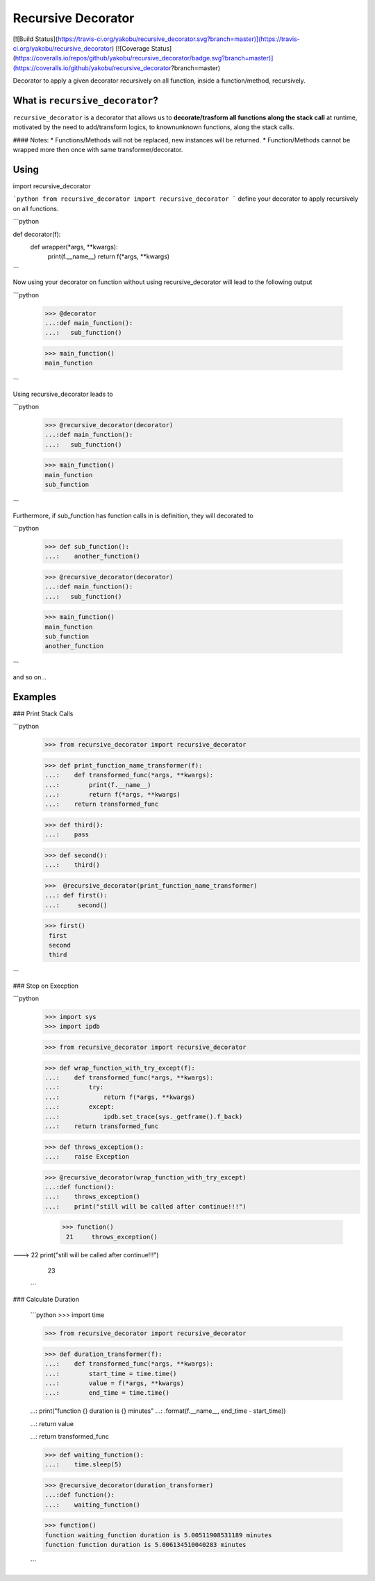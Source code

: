 Recursive Decorator
===================
[![Build Status](https://travis-ci.org/yakobu/recursive_decorator.svg?branch=master)](https://travis-ci.org/yakobu/recursive_decorator)
[![Coverage Status](https://coveralls.io/repos/github/yakobu/recursive_decorator/badge.svg?branch=master)](https://coveralls.io/github/yakobu/recursive_decorator?branch=master)

Decorator to apply a given decorator recursively on all function, inside a function/method, recursively.

What is ``recursive_decorator``?
--------------------------------

``recursive_decorator`` is a decorator that allows us to **decorate/trasform all functions along the stack call** at runtime, motivated by the need to add/transform logics, to known\unknown functions, along the stack calls.

#### Notes:
* Functions/Methods will not be replaced, new instances will be returned.
* Function/Methods cannot be wrapped more then once with same transformer/decorator.


Using
-----
import recursive_decorator

```python
from recursive_decorator import recursive_decorator
```
define your decorator to apply recursively on all functions.

```python

def decorator(f):
   def wrapper(*args, **kwargs):
      print(f.__name__)
      return f(*args, **kwargs)
```

Now using your decorator on function without using recursive_decorator will lead to the following output

```python

   >>> @decorator
   ...:def main_function():
   ...:   sub_function()

   >>> main_function()
   main_function
  
```

Using recursive_decorator leads to

```python

   >>> @recursive_decorator(decorator)
   ...:def main_function():
   ...:   sub_function()

   >>> main_function()
   main_function
   sub_function

```

Furthermore, if sub_function has function calls in is definition, they will decorated to

```python

   >>> def sub_function():
   ...:    another_function()

   >>> @recursive_decorator(decorator)
   ...:def main_function():
   ...:   sub_function()

   >>> main_function()
   main_function
   sub_function
   another_function
```

and so on...


Examples
---------

### Print Stack Calls

```python
   >>> from recursive_decorator import recursive_decorator 
   
   >>> def print_function_name_transformer(f):
   ...:    def transformed_func(*args, **kwargs):
   ...:        print(f.__name__)
   ...:        return f(*args, **kwargs)
   ...:    return transformed_func
   
   
   >>> def third():
   ...:    pass

   >>> def second():
   ...:    third()

   >>>  @recursive_decorator(print_function_name_transformer)
   ...: def first():
   ...:     second()
   
   >>> first()
    first
    second
    third
```

### Stop on Execption

```python
   >>> import sys
   >>> import ipdb

   >>> from recursive_decorator import recursive_decorator

   >>> def wrap_function_with_try_except(f):
   ...:    def transformed_func(*args, **kwargs):
   ...:        try:
   ...:            return f(*args, **kwargs)
   ...:        except:
   ...:            ipdb.set_trace(sys._getframe().f_back)
   ...:    return transformed_func


   >>> def throws_exception():
   ...:    raise Exception


   >>> @recursive_decorator(wrap_function_with_try_except)
   ...:def function():
   ...:    throws_exception()
   ...:    print("still will be called after continue!!!")
 
    >>> function()
     21     throws_exception()
---> 22     print("still will be called after continue!!!")
     23 


   
   ```
   
### Calculate Duration
   
   ```python
   >>> import time

   >>> from recursive_decorator import recursive_decorator


   >>> def duration_transformer(f):
   ...:    def transformed_func(*args, **kwargs):
   ...:        start_time = time.time()
   ...:        value = f(*args, **kwargs)
   ...:        end_time = time.time()

   ...:        print("function {} duration is {} minutes"
   ...:              .format(f.__name__, end_time - start_time))

   ...:        return value

   ...:    return transformed_func


   >>> def waiting_function():
   ...:    time.sleep(5)


   >>> @recursive_decorator(duration_transformer)
   ...:def function():
   ...:    waiting_function()
   
   >>> function()
   function waiting_function duration is 5.00511908531189 minutes
   function function duration is 5.006134510040283 minutes

   
   
   ```
